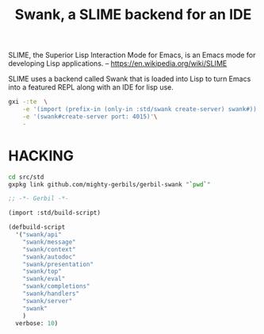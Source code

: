#+TITLE: Swank, a SLIME backend for an IDE

SLIME, the Superior Lisp Interaction Mode for Emacs, is an Emacs mode
for developing Lisp applications.
-- https://en.wikipedia.org/wiki/SLIME


SLIME uses a backend called Swank that is loaded into Lisp to turn
Emacs into a featured REPL along with an IDE for lisp use.


#+begin_src sh
  gxi -:te  \
      -e '(import (prefix-in (only-in :std/swank create-server) swank#))'\
      -e '(swank#create-server port: 4015)'\
      -
#+end_src

* HACKING

#+begin_src sh
  cd src/std
  gxpkg link github.com/mighty-gerbils/gerbil-swank "`pwd`"
#+end_src

#+begin_src scheme :shebang #!/usr/bin/env gxi
;; -*- Gerbil -*-

(import :std/build-script)

(defbuild-script
  '("swank/api"
    "swank/message" 
    "swank/context"
    "swank/autodoc"
    "swank/presentation"
    "swank/top"
    "swank/eval"
    "swank/completions"
    "swank/handlers"
    "swank/server"
    "swank"
    )
  verbose: 10)
#+end_src







